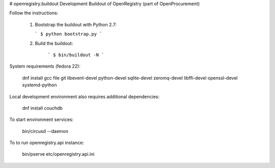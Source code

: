 # openregistry.buildout
Development Buildout of OpenRegistry (part of OpenProcurement)

Follow the instructions:

  1. Bootstrap the buildout with Python 2.7:

     ```
     $ python bootstrap.py
     ```

  2. Build the buildout:

      ```
      $ bin/buildout -N
      ```

System requirements (fedora 22):

    dnf install gcc file git libevent-devel python-devel sqlite-devel zeromq-devel libffi-devel openssl-devel systemd-python

Local development environment also requires additional dependencies:

    dnf install couchdb

To start environment services:

    bin/circusd --daemon

To to run openregistry.api instance:

    bin/pserve etc/openregistry.api.ini

